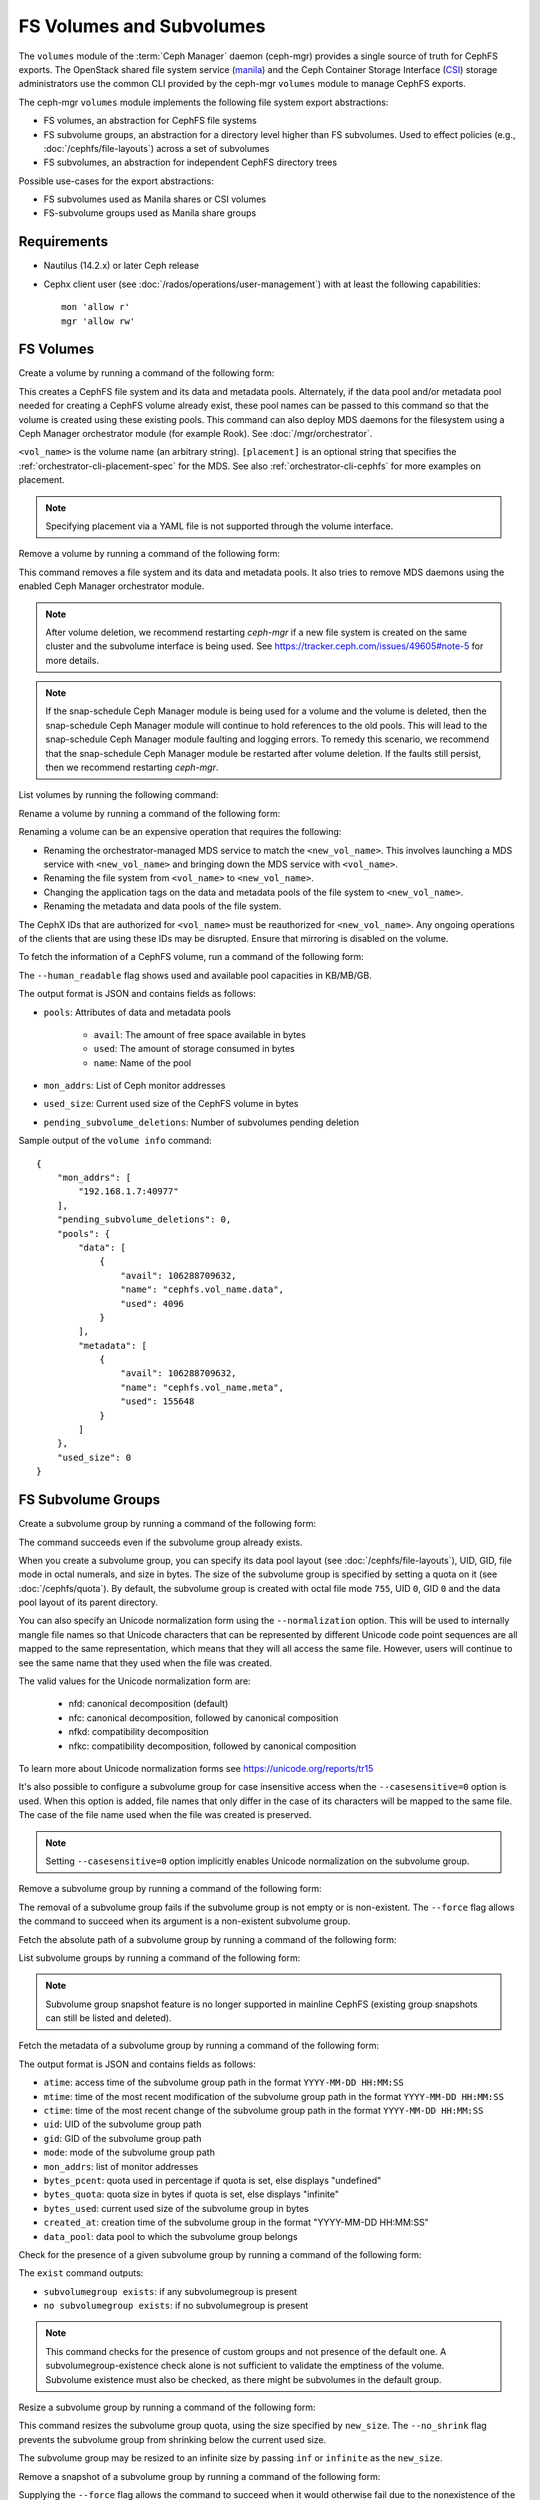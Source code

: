 .. _fs-volumes-and-subvolumes:

FS Volumes and Subvolumes
=========================

The ``volumes`` module of the :term:`Ceph Manager` daemon (ceph-mgr) provides a
single source of truth for CephFS exports. The OpenStack shared file system
service (manila_) and the Ceph Container Storage Interface (CSI_) storage
administrators use the common CLI provided by the ceph-mgr ``volumes`` module
to manage CephFS exports.

The ceph-mgr ``volumes`` module implements the following file system export
abstractions:

* FS volumes, an abstraction for CephFS file systems

* FS subvolume groups, an abstraction for a directory level higher than FS
  subvolumes. Used to effect policies (e.g., :doc:`/cephfs/file-layouts`)
  across a set of subvolumes

* FS subvolumes, an abstraction for independent CephFS directory trees

Possible use-cases for the export abstractions:

* FS subvolumes used as Manila shares or CSI volumes

* FS-subvolume groups used as Manila share groups

Requirements
------------

* Nautilus (14.2.x) or later Ceph release

* Cephx client user (see :doc:`/rados/operations/user-management`) with
  at least the following capabilities::

    mon 'allow r'
    mgr 'allow rw'

FS Volumes
----------

Create a volume by running a command of the following form:

.. prompt:: bash #

   ceph fs volume create <vol_name> [placement] [--data-pool <data-pool-name>] [--meta-pool <metadata-pool-name>]

This creates a CephFS file system and its data and metadata pools. Alternately,
if the data pool and/or metadata pool needed for creating a CephFS volume
already exist, these pool names can be passed to this command so that the
volume is created using these existing pools. This command can also deploy MDS
daemons for the filesystem using a Ceph Manager orchestrator module (for
example Rook). See :doc:`/mgr/orchestrator`.

``<vol_name>`` is the volume name (an arbitrary string). ``[placement]`` is an
optional string that specifies the :ref:`orchestrator-cli-placement-spec` for
the MDS. See also :ref:`orchestrator-cli-cephfs` for more examples on
placement.

.. note:: Specifying placement via a YAML file is not supported through the
          volume interface.

Remove a volume by running a command of the following form:

.. prompt:: bash #

   ceph fs volume rm <vol_name> [--yes-i-really-mean-it]

This command removes a file system and its data and metadata pools. It also
tries to remove MDS daemons using the enabled Ceph Manager orchestrator module.

.. note:: After volume deletion, we recommend restarting `ceph-mgr` if a new
   file system is created on the same cluster and the subvolume interface is
   being used. See https://tracker.ceph.com/issues/49605#note-5 for more
   details.

.. note:: If the snap-schedule Ceph Manager module is being used for a volume
   and the volume is deleted, then the snap-schedule Ceph Manager module will
   continue to hold references to the old pools. This will lead to the
   snap-schedule Ceph Manager module faulting and logging errors. To remedy
   this scenario, we recommend that the snap-schedule Ceph Manager module
   be restarted after volume deletion. If the faults still persist, then we
   recommend restarting `ceph-mgr`.

List volumes by running the following command:

.. prompt:: bash #

   ceph fs volume ls

Rename a volume by running a command of the following form:

.. prompt:: bash #

   ceph fs volume rename <vol_name> <new_vol_name> [--yes-i-really-mean-it]

Renaming a volume can be an expensive operation that requires the following:

- Renaming the orchestrator-managed MDS service to match the
  ``<new_vol_name>``.  This involves launching a MDS service with
  ``<new_vol_name>`` and bringing down the MDS service with ``<vol_name>``.
- Renaming the file system from ``<vol_name>`` to ``<new_vol_name>``.
- Changing the application tags on the data and metadata pools of the file
  system to ``<new_vol_name>``.
- Renaming the metadata and data pools of the file system.

The CephX IDs that are authorized for ``<vol_name>`` must be reauthorized for
``<new_vol_name>``. Any ongoing operations of the clients that are using these
IDs may be disrupted. Ensure that mirroring is disabled on the volume.

To fetch the information of a CephFS volume, run a command of the following form:

.. prompt:: bash #

   ceph fs volume info vol_name [--human_readable]

The ``--human_readable`` flag shows used and available pool capacities in
KB/MB/GB.

The output format is JSON and contains fields as follows:

* ``pools``: Attributes of data and metadata pools

        * ``avail``: The amount of free space available in bytes
        * ``used``: The amount of storage consumed in bytes
        * ``name``: Name of the pool

* ``mon_addrs``: List of Ceph monitor addresses
* ``used_size``: Current used size of the CephFS volume in bytes
* ``pending_subvolume_deletions``: Number of subvolumes pending deletion

Sample output of the ``volume info`` command:

.. prompt:: bash #

   ceph fs volume info vol_name

::

    {
        "mon_addrs": [
            "192.168.1.7:40977"
        ],
        "pending_subvolume_deletions": 0,
        "pools": {
            "data": [
                {
                    "avail": 106288709632,
                    "name": "cephfs.vol_name.data",
                    "used": 4096
                }
            ],
            "metadata": [
                {
                    "avail": 106288709632,
                    "name": "cephfs.vol_name.meta",
                    "used": 155648
                }
            ]
        },
        "used_size": 0
    }

FS Subvolume Groups
-------------------

Create a subvolume group by running a command of the following form:

.. prompt:: bash #

   ceph fs subvolumegroup create <vol_name> <group_name> [--size <size_in_bytes>] [--pool_layout <data_pool_name>] [--uid <uid>] [--gid <gid>] [--mode <octal_mode>] [--normalization <form>] [--casesensitive <bool>]

The command succeeds even if the subvolume group already exists.

When you create a subvolume group, you can specify its data pool layout (see
:doc:`/cephfs/file-layouts`), UID, GID, file mode in octal numerals, and
size in bytes. The size of the subvolume group is specified by setting
a quota on it (see :doc:`/cephfs/quota`). By default, the subvolume group
is created with octal file mode ``755``, UID ``0``, GID ``0`` and the data pool
layout of its parent directory.

You can also specify an Unicode normalization form using the ``--normalization``
option. This will be used to internally mangle file names so that Unicode
characters that can be represented by different Unicode code point sequences
are all mapped to the same representation, which means that they will all
access the same file. However, users will continue to see the same name that
they used when the file was created.

The valid values for the Unicode normalization form are:

    - nfd: canonical decomposition (default)
    - nfc: canonical decomposition, followed by canonical composition
    - nfkd: compatibility decomposition
    - nfkc: compatibility decomposition, followed by canonical composition

To learn more about Unicode normalization forms see https://unicode.org/reports/tr15

It's also possible to configure a subvolume group for case insensitive access
when the ``--casesensitive=0`` option is used. When this option is added, file
names that only differ in the case of its characters will be mapped to the same
file. The case of the file name used when the file was created is preserved.

.. note:: Setting ``--casesensitive=0`` option implicitly enables
   Unicode normalization on the subvolume group.

Remove a subvolume group by running a command of the following form:

.. prompt:: bash #

   ceph fs subvolumegroup rm <vol_name> <group_name> [--force]

The removal of a subvolume group fails if the subvolume group is not empty or
is non-existent. The ``--force`` flag allows the command to succeed when its
argument is a non-existent subvolume group.

Fetch the absolute path of a subvolume group by running a command of the
following form:

.. prompt:: bash #

   ceph fs subvolumegroup getpath <vol_name> <group_name>

List subvolume groups by running a command of the following form:

.. prompt:: bash #

   ceph fs subvolumegroup ls <vol_name>

.. note:: Subvolume group snapshot feature is no longer supported in mainline CephFS (existing group
          snapshots can still be listed and deleted).

Fetch the metadata of a subvolume group by running a command of the following
form:

.. prompt:: bash #

   ceph fs subvolumegroup info <vol_name> <group_name>

The output format is JSON and contains fields as follows:

* ``atime``: access time of the subvolume group path in the format ``YYYY-MM-DD
  HH:MM:SS``
* ``mtime``: time of the most recent modification of the subvolume group path
  in the format
  ``YYYY-MM-DD HH:MM:SS``
* ``ctime``: time of the most recent change of the subvolume group path in the
  format ``YYYY-MM-DD HH:MM:SS``
* ``uid``: UID of the subvolume group path
* ``gid``: GID of the subvolume group path
* ``mode``: mode of the subvolume group path
* ``mon_addrs``: list of monitor addresses
* ``bytes_pcent``: quota used in percentage if quota is set, else displays "undefined"
* ``bytes_quota``: quota size in bytes if quota is set, else displays "infinite"
* ``bytes_used``: current used size of the subvolume group in bytes
* ``created_at``: creation time of the subvolume group in the format "YYYY-MM-DD HH:MM:SS"
* ``data_pool``: data pool to which the subvolume group belongs

Check for the presence of a given subvolume group by running a command of the
following form:

.. prompt:: bash #

   ceph fs subvolumegroup exist <vol_name>

The ``exist`` command outputs:

* ``subvolumegroup exists``: if any subvolumegroup is present
* ``no subvolumegroup exists``: if no subvolumegroup is present

.. note:: This command checks for the presence of custom groups and not
   presence of the default one. A subvolumegroup-existence check alone is not
   sufficient to validate the emptiness of the volume. Subvolume existence must
   also be checked, as there might be subvolumes in the default group.

Resize a subvolume group by running a command of the following form:

.. prompt:: bash #

   ceph fs subvolumegroup resize <vol_name> <group_name> <new_size> [--no_shrink]

This command resizes the subvolume group quota, using the size specified by
``new_size``.  The ``--no_shrink`` flag prevents the subvolume group from
shrinking below the current used size.

The subvolume group may be resized to an infinite size by passing ``inf`` or
``infinite`` as the ``new_size``.

Remove a snapshot of a subvolume group by running a command of the following
form:

.. prompt:: bash #

   ceph fs subvolumegroup snapshot rm <vol_name> <group_name> <snap_name> [--force]

Supplying the ``--force`` flag allows the command to succeed when it would
otherwise fail due to the nonexistence of the snapshot.

List snapshots of a subvolume group by running a command of the following form:

.. prompt:: bash #

   ceph fs subvolumegroup snapshot ls <vol_name> <group_name>


FS Subvolumes
-------------

Creating a subvolume
~~~~~~~~~~~~~~~~~~~~

Use a command of the following form to create a subvolume:

.. prompt:: bash #

   ceph fs subvolume create <vol_name> <subvol_name> [--size <size_in_bytes>] [--group_name <subvol_group_name>] [--pool_layout <data_pool_name>] [--uid <uid>] [--gid <gid>] [--mode <octal_mode>] [--namespace-isolated] [--earmark <earmark>] [--normalization <form>] [--casesensitive <bool>]


The command succeeds even if the subvolume already exists.

When creating a subvolume, you can specify its subvolume group, data pool
layout, UID, GID, file mode in octal numerals, and size in bytes. The size of
the subvolume is specified by setting a quota on it (see :doc:`/cephfs/quota`).
The subvolume can be created in a separate RADOS namespace by specifying the
``--namespace-isolated`` option. By default, a subvolume is created within the
default subvolume group with an octal file mode of ``755``, a UID of its
subvolume group, a GID of its subvolume group, a data pool layout of its parent
directory, and no size limit.
You can also assign an earmark to a subvolume using the ``--earmark`` option.
The earmark is a unique identifier that tags the subvolume for specific purposes,
such as NFS or SMB services. By default, no earmark is set, allowing for flexible
assignment based on administrative needs. An empty string ("") can be used to remove
any existing earmark from a subvolume.

The earmarking mechanism ensures that subvolumes are correctly tagged and managed,
helping to avoid conflicts and ensuring that each subvolume is associated
with the intended service or use case.

Valid Earmarks
~~~~~~~~~~~~~~

- **For NFS:**

   - The valid earmark format is the top-level scope: ``'nfs'``.

- **For SMB:**

   - The valid earmark formats are:

      - The top-level scope: ``'smb'``.
      - The top-level scope with an intra-module level scope: ``'smb.cluster.{cluster_id}'``, where ``cluster_id`` is a short string uniquely identifying the cluster.
      - Example without intra-module scope: ``smb``
      - Example with intra-module scope: ``smb.cluster.cluster_1``

.. note:: If you are changing an earmark from one scope to another (e.g., from nfs to smb or vice versa),
   be aware that user permissions and ACLs associated with the previous scope might still apply. Ensure that
   any necessary permissions are updated as needed to maintain proper access control.

When creating a subvolume you can also specify an Unicode normalization form by
using the ``--normalization`` option. This will be used to internally mangle
file names so that Unicode characters that can be represented by different
Unicode code point sequences are all mapped to the representation, which means
that they will all access the same file. However, users will continue to see
the same name that they used when the file was created.

The valid values for the Unicode normalization form are:

    - nfd: canonical decomposition (default)
    - nfc: canonical decomposition, followed by canonical composition
    - nfkd: compatibility decomposition
    - nfkc: compatibility decomposition, followed by canonical composition

To learn more about Unicode normalization forms see https://unicode.org/reports/tr15

It's also possible to configure a subvolume for case insensitive access when
the ``--casesensitive=0`` option is used. When this option is added, file
names that only differ in the case of its characters will be mapped to the same
file. The case of the file name used when the file was created is preserved.

.. note:: Setting ``--casesensitive=0`` option implicitly enables
   Unicode normalization on the subvolume.

Removing a Subvolume
~~~~~~~~~~~~~~~~~~~~

Use a command of the following form to remove a subvolume:

.. prompt:: bash #

   ceph fs subvolume rm <vol_name> <subvol_name> [--group_name <subvol_group_name>] [--force] [--retain-snapshots]

This command removes the subvolume and its contents. This is done in two steps.
First, the subvolume is moved to a trash folder. Second, the contents of that
trash folder are purged asynchronously.

Subvolume removal fails if the subvolume has snapshots or is non-existent.  The
``--force`` flag allows the "non-existent subvolume remove" command to succeed.

To remove a subvolume while retaining snapshots of the subvolume, use the
``--retain-snapshots`` flag. If snapshots associated with a given subvolume are
retained, then the subvolume is considered empty for all operations that do not
involve the retained snapshots.

.. note:: Snapshot-retained subvolumes can be recreated using ``ceph fs
   subvolume create``.

.. note:: Retained snapshots can be used as clone sources for recreating the
   subvolume or for cloning to a newer subvolume.

Resizing a Subvolume
~~~~~~~~~~~~~~~~~~~~

Use a command of the following form to resize a subvolume:

.. prompt:: bash #

   ceph fs subvolume resize <vol_name> <subvol_name> <new_size> [--group_name <subvol_group_name>] [--no_shrink]

This command resizes the subvolume quota, using the size specified by
``new_size``.  The ``--no_shrink`` flag prevents the subvolume from shrinking
below the current "used size" of the subvolume.

Resizing can also be done using human-friendly units::

  ceph fs subvolume resize foo subvol1 100KiB
  ceph fs subvolume resize foo subvol1 200.45KiB
  ceph fs subvolume resize foo subvol1 300KB

.. note:: Values will be strictly cast to IEC units even when SI units
   are input, i.e. 1{K|KB|Ki|KiB} all translate to 1024 bytes.

The subvolume can be resized to an unlimited (but sparse) logical size by
passing ``inf`` or ``infinite`` as ``<new_size>``.

Authorizing CephX Auth IDs
~~~~~~~~~~~~~~~~~~~~~~~~~~

Use a command of the following form to authorize CephX auth IDs. This provides
the read/read-write access to file system subvolumes:

.. prompt:: bash #

   ceph fs subvolume authorize <vol_name> <sub_name> <auth_id> [--group_name=<group_name>] [--access_level=<access_level>]

The ``<access_level>`` option takes either ``r`` or ``rw`` as a value.

De-authorizing CephX Auth IDs
~~~~~~~~~~~~~~~~~~~~~~~~~~~~~

Use a command of the following form to deauthorize CephX auth IDs. This removes
the read/read-write access to file system subvolumes:

.. prompt:: bash #

   ceph fs subvolume deauthorize <vol_name> <sub_name> <auth_id> [--group_name=<group_name>]

Listing CephX Auth IDs
~~~~~~~~~~~~~~~~~~~~~~

Use a command of the following form to list CephX auth IDs authorized to access
the file system subvolume:

.. prompt:: bash #

   ceph fs subvolume authorized_list <vol_name> <sub_name> [--group_name=<group_name>]

Evicting File System Clients (Auth ID)
~~~~~~~~~~~~~~~~~~~~~~~~~~~~~~~~~~~~~~

Use a command of the following form to evict file system clients based on the
auth ID and the subvolume mounted:

.. prompt:: bash #

   ceph fs subvolume evict <vol_name> <sub_name> <auth_id> [--group_name=<group_name>]

Fetching the Absolute Path of a Subvolume
~~~~~~~~~~~~~~~~~~~~~~~~~~~~~~~~~~~~~~~~~

Use a command of the following form to fetch the absolute path of a subvolume:

.. prompt:: bash #

   ceph fs subvolume getpath <vol_name> <subvol_name> [--group_name <subvol_group_name>]

Fetching a Subvolume's Information
~~~~~~~~~~~~~~~~~~~~~~~~~~~~~~~~~~

Use a command of the following form to fetch a subvolume's information:

.. prompt:: bash #

   ceph fs subvolume info <vol_name> <subvol_name> [--group_name <subvol_group_name>]

The output format is JSON and contains the following fields.

* ``atime``: access time of the subvolume path in the format ``YYYY-MM-DD
  HH:MM:SS``
* ``mtime``: modification time of the subvolume path in the format ``YYYY-MM-DD
  HH:MM:SS``
* ``ctime``: change time of the subvolume path in the format ``YYYY-MM-DD
  HH:MM:SS``
* ``uid``: UID of the subvolume path
* ``gid``: GID of the subvolume path
* ``mode``: mode of the subvolume path
* ``mon_addrs``: list of monitor addresses
* ``bytes_pcent``: quota used in percentage if quota is set; else displays
  ``undefined``
* ``bytes_quota``: quota size in bytes if quota is set; else displays
  ``infinite``
* ``bytes_used``: current used size of the subvolume in bytes
* ``created_at``: creation time of the subvolume in the format ``YYYY-MM-DD
  HH:MM:SS``
* ``data_pool``: data pool to which the subvolume belongs
* ``path``: absolute path of a subvolume
* ``type``: subvolume type, indicating whether it is ``clone`` or ``subvolume``
* ``pool_namespace``: RADOS namespace of the subvolume
* ``features``: features supported by the subvolume
* ``state``: current state of the subvolume
* ``earmark``: earmark of the subvolume
* ``source``: exists only if subvolume is a clone. It contains name of the
  source snapshot and names of the volume, subvolume group and subvolume in
  which the source snapshot is located. If the clone was created with Tentacle
  or earlier release, value of this field is 'N/A'.

If a subvolume has been removed but its snapshots have been retained, the
output contains only the following fields.

* ``type``: subvolume type indicating whether it is ``clone`` or ``subvolume``
* ``features``: features supported by the subvolume
* ``state``: current state of the subvolume

A subvolume's ``features`` are based on the internal version of the subvolume
and are a subset of the following:

* ``snapshot-clone``: supports cloning using a subvolume's snapshot as the
  source
* ``snapshot-autoprotect``: supports automatically protecting snapshots from
  deletion if they are active clone sources
* ``snapshot-retention``: supports removing subvolume contents, retaining any
  existing snapshots

A subvolume's ``state`` is based on the current state of the subvolume and
contains one of the following values.

* ``complete``: subvolume is ready for all operations
* ``snapshot-retained``: subvolume is removed but its snapshots are retained

Listing Subvolumes
~~~~~~~~~~~~~~~~~~

Use a command of the following form to list subvolumes:

.. prompt:: bash #

   ceph fs subvolume ls <vol_name> [--group_name <subvol_group_name>]

.. note:: Subvolumes that have been removed but have snapshots retained, are
   also listed.

Checking for the Presence of a Subvolume
~~~~~~~~~~~~~~~~~~~~~~~~~~~~~~~~~~~~~~~~

Use a command of the following form to check for the presence of a given
subvolume:

.. prompt:: bash #

   ceph fs subvolume exist <vol_name> [--group_name <subvol_group_name>]

These are the possible results of the ``exist`` command:

* ``subvolume exists``: if any subvolume of given ``group_name`` is present
* ``no subvolume exists``: if no subvolume of given ``group_name`` is present

Setting Custom Metadata on a Subvolume
~~~~~~~~~~~~~~~~~~~~~~~~~~~~~~~~~~~~~~

Use a command of the following form to set custom metadata on the subvolume as
a key-value pair:

.. prompt:: bash #

   ceph fs subvolume metadata set <vol_name> <subvol_name> <key_name> <value> [--group_name <subvol_group_name>]

.. note:: If the ``key_name`` already exists then the old value will get replaced by the new value.

.. note:: ``key_name`` and ``value`` should be a string of ASCII characters (as
   specified in Python's ``string.printable``). ``key_name`` is
   case-insensitive and always stored in lower case.

.. note:: Custom metadata on a subvolume is not preserved when snapshotting the
   subvolume, and is therefore also not preserved when cloning the subvolume
   snapshot.

Getting the Custom Metadata Set of a Subvolume
~~~~~~~~~~~~~~~~~~~~~~~~~~~~~~~~~~~~~~~~~~~~~~

Use a command of the following form to get the custom metadata set on the
subvolume using the metadata key:

.. prompt:: bash #

   ceph fs subvolume metadata get <vol_name> <subvol_name> <key_name> [--group_name <subvol_group_name>]

Listing the Custom Metadata Set of a Subvolume
~~~~~~~~~~~~~~~~~~~~~~~~~~~~~~~~~~~~~~~~~~~~~~

Use a command of the following form to list custom metadata (key-value pairs)
set on the subvolume:

.. prompt:: bash #

   ceph fs subvolume metadata ls <vol_name> <subvol_name> [--group_name <subvol_group_name>]

Removing a Custom Metadata Set from a Subvolume
~~~~~~~~~~~~~~~~~~~~~~~~~~~~~~~~~~~~~~~~~~~~~~~

Use a command of the following form to remove custom metadata set on the
subvolume using the metadata key:

.. prompt:: bash #

   ceph fs subvolume metadata rm <vol_name> <subvol_name> <key_name> [--group_name <subvol_group_name>] [--force]

Using the ``--force`` flag allows the command to succeed when it would
otherwise fail (if the metadata key did not exist).

Getting Earmark of a Subvolume
~~~~~~~~~~~~~~~~~~~~~~~~~~~~~~

Use a command of the following form to get the earmark of a subvolume:

.. prompt:: bash #

   ceph fs subvolume earmark get <vol_name> <subvol_name> [--group_name <subvol_group_name>]

Setting Earmark of a Subvolume
~~~~~~~~~~~~~~~~~~~~~~~~~~~~~~

Use a command of the following form to set the earmark of a subvolume:

.. prompt:: bash #

   ceph fs subvolume earmark set <vol_name> <subvol_name> [--group_name <subvol_group_name>] <earmark>

Removing Earmark of a Subvolume
~~~~~~~~~~~~~~~~~~~~~~~~~~~~~~~

Use a command of the following form to remove the earmark of a subvolume:

.. prompt:: bash #

   ceph fs subvolume earmark rm <vol_name> <subvol_name> [--group_name <subvol_group_name>]

Creating a Snapshot of a Subvolume
~~~~~~~~~~~~~~~~~~~~~~~~~~~~~~~~~~

Use a command of the following form to create a snapshot of a subvolume:

.. prompt:: bash #

   ceph fs subvolume snapshot create <vol_name> <subvol_name> <snap_name> [--group_name <subvol_group_name>]


Removing a Snapshot of a Subvolume
~~~~~~~~~~~~~~~~~~~~~~~~~~~~~~~~~~

Use a command of the following form to remove a snapshot of a subvolume:

.. prompt:: bash #

   ceph fs subvolume snapshot rm <vol_name> <subvol_name> <snap_name> [--group_name <subvol_group_name>] [--force]

Using the ``--force`` flag allows the command to succeed when it would
otherwise fail (if the snapshot did not exist).

.. note:: If the last snapshot within a snapshot retained subvolume is removed, the subvolume is also removed.

Fetching Path of a Snapshot of a Subvolume
------------------------------------------

Use a command of the following form to fetch the absolute path of a snapshot of
a subvolume:

.. prompt:: base #

    ceph fs subvolume snapshot getpath <volname> <subvol_name> <snap_name> [<group_name>]

Listing the Snapshots of a Subvolume
~~~~~~~~~~~~~~~~~~~~~~~~~~~~~~~~~~~~

Use a command of the following from to list the snapshots of a subvolume:

.. prompt:: bash #

   ceph fs subvolume snapshot ls <vol_name> <subvol_name> [--group_name <subvol_group_name>]

Fetching a Snapshot's Information
~~~~~~~~~~~~~~~~~~~~~~~~~~~~~~~~~

Use a command of the following form to fetch a snapshot's information:

.. prompt:: bash #

   ceph fs subvolume snapshot info <vol_name> <subvol_name> <snap_name> [--group_name <subvol_group_name>]

The output format is JSON and contains the following fields.

* ``created_at``: creation time of the snapshot in the format ``YYYY-MM-DD
  HH:MM:SS:ffffff``
* ``data_pool``: data pool to which the snapshot belongs
* ``has_pending_clones``: ``yes`` if snapshot clone is in progress, otherwise
  ``no``
* ``pending_clones``: list of in-progress or pending clones and their target
  groups if any exist; otherwise this field is not shown
* ``orphan_clones_count``: count of orphan clones if the snapshot has orphan
  clones, otherwise this field is not shown

Sample output when snapshot clones are in progress or pending:

.. prompt:: bash #

   ceph fs subvolume snapshot info cephfs subvol snap

::

    {
        "created_at": "2022-06-14 13:54:58.618769",
        "data_pool": "cephfs.cephfs.data",
        "has_pending_clones": "yes",
        "pending_clones": [
            {
                "name": "clone_1",
                "target_group": "target_subvol_group"
            },
            {
                "name": "clone_2"
            },
            {
                "name": "clone_3",
                "target_group": "target_subvol_group"
            }
        ]
    }

Sample output when no snapshot clone is in progress or pending:

.. prompt:: bash #

   ceph fs subvolume snapshot info cephfs subvol snap

::

    {
        "created_at": "2022-06-14 13:54:58.618769",
        "data_pool": "cephfs.cephfs.data",
        "has_pending_clones": "no"
    }

Setting Custom Key-Value Pair Metadata on a Snapshot
~~~~~~~~~~~~~~~~~~~~~~~~~~~~~~~~~~~~~~~~~~~~~~~~~~~~

Use a command of the following form to set custom key-value metadata on the
snapshot:

.. prompt:: bash #

   ceph fs subvolume snapshot metadata set <vol_name> <subvol_name> <snap_name> <key_name> <value> [--group_name <subvol_group_name>]

.. note:: If the ``key_name`` already exists then the old value will get replaced
   by the new value.

.. note:: The ``key_name`` and value should be a strings of ASCII characters
   (as specified in Python's ``string.printable``). The ``key_name`` is
   case-insensitive and always stored in lowercase.

.. note:: Custom metadata on a snapshot is not preserved when snapshotting the
   subvolume, and is therefore not preserved when cloning the subvolume
   snapshot.

Getting Custom Metadata That Has Been Set on a Snapshot
~~~~~~~~~~~~~~~~~~~~~~~~~~~~~~~~~~~~~~~~~~~~~~~~~~~~~~~

Use a command of the following form to get custom metadata that has been set on
the snapshot using the metadata key:

.. prompt:: bash #

   ceph fs subvolume snapshot metadata get <vol_name> <subvol_name> <snap_name> <key_name> [--group_name <subvol_group_name>]

Listing Custom Metadata That Has Been Set on a Snapshot
~~~~~~~~~~~~~~~~~~~~~~~~~~~~~~~~~~~~~~~~~~~~~~~~~~~~~~~

Use a command of the following from to list custom metadata (key-value pairs)
set on the snapshot:

.. prompt:: bash #

   ceph fs subvolume snapshot metadata ls <vol_name> <subvol_name> <snap_name> [--group_name <subvol_group_name>]

Removing Custom Metadata from a Snapshot
~~~~~~~~~~~~~~~~~~~~~~~~~~~~~~~~~~~~~~~~

Use a command of the following form to remove custom metadata set on the
snapshot using the metadata key:

.. prompt:: bash #

   ceph fs subvolume snapshot metadata rm <vol_name> <subvol_name> <snap_name> <key_name> [--group_name <subvol_group_name>] [--force]

Using the ``--force`` flag allows the command to succeed when it would otherwise
fail (if the metadata key did not exist).

Cloning Snapshots
-----------------

Subvolumes can be created by cloning subvolume snapshots. Cloning is an
asynchronous operation that copies data from a snapshot to a subvolume. Because
cloning is an operation that involves bulk copying, it is slow for
very large data sets.

.. note:: Removing a snapshot (source subvolume) fails when there are
   pending or in-progress clone operations.

Protecting snapshots prior to cloning was a prerequisite in the Nautilus
release. Commands that made possible the protection and unprotection of
snapshots were introduced for this purpose. This prerequisite is being
deprecated and may be removed from a future release.

The commands being deprecated are:

.. prompt:: bash #

   ceph fs subvolume snapshot protect <vol_name> <subvol_name> <snap_name> [--group_name <subvol_group_name>]
   ceph fs subvolume snapshot unprotect <vol_name> <subvol_name> <snap_name> [--group_name <subvol_group_name>]

.. note:: Using the above commands will not result in an error, but they have no useful purpose.

.. note:: Use the ``subvolume info`` command to fetch subvolume metadata regarding supported ``features`` to help decide if protect/unprotect of snapshots is required, based on the availability of the ``snapshot-autoprotect`` feature.

Run a command of the following form to initiate a clone operation:

.. prompt:: bash #

   ceph fs subvolume snapshot clone <vol_name> <subvol_name> <snap_name> <target_subvol_name>

.. note:: ``subvolume snapshot clone`` command depends upon the above mentioned config option ``snapshot_clone_no_wait``.

Run a command of the following form when a snapshot (source subvolume) is a
part of non-default group. Note that the group name needs to be specified:

.. prompt:: bash #

   ceph fs subvolume snapshot clone <vol_name> <subvol_name> <snap_name> <target_subvol_name> --group_name <subvol_group_name>

Cloned subvolumes can be a part of a different group than the source snapshot
(by default, cloned subvolumes are created in default group). Run a command of
the following form to clone to a particular group use:

.. prompt:: bash #

   ceph fs subvolume snapshot clone <vol_name> <subvol_name> <snap_name> <target_subvol_name> --target_group_name <subvol_group_name>

Pool layout can be specified when creating a cloned subvolume in a way that is
similar to specifying a pool layout when creating a subvolume. Run a command of
the following form to create a cloned subvolume with a specific pool layout:

.. prompt:: bash #

   ceph fs subvolume snapshot clone <vol_name> <subvol_name> <snap_name> <target_subvol_name> --pool_layout <pool_layout>

Run a command of the following form to check the status of a clone operation:

.. prompt:: bash #

   ceph fs clone status <vol_name> <clone_name> [--group_name <group_name>]

A clone can be in one of the following states:

#. ``pending``     : Clone operation has not started
#. ``in-progress`` : Clone operation is in progress
#. ``complete``    : Clone operation has successfully finished
#. ``failed``      : Clone operation has failed
#. ``canceled``    : Clone operation is cancelled by user

The reason for a clone failure is shown as below:

#. ``errno``     : error number
#. ``error_msg`` : failure error string

Here is an example of an ``in-progress`` clone:

.. prompt:: bash #

   ceph fs subvolume snapshot clone cephfs subvol1 snap1 clone1
   ceph fs clone status cephfs clone1

::

    {
      "status": {
        "state": "in-progress",
        "source": {
          "volume": "cephfs",
          "subvolume": "subvol1",
          "snapshot": "snap1"
        },
        "progress_report": {
          "percentage cloned": "12.24%",
          "amount cloned": "376M/3.0G",
          "files cloned": "4/6"
        }
      }
    }

A progress report is also printed in the output when clone is ``in-progress``.
Here the progress is reported only for the specific clone. For collective
progress made by all ongoing clones, a progress bar is printed at the bottom
in ouput of ``ceph status`` command::

  progress:
    3 ongoing clones - average progress is 47.569% (10s)
      [=============...............] (remaining: 11s)

If the number of clone jobs are more than cloner threads, two progress bars
are printed, one for ongoing clones (same as above) and other for all
(ongoing+pending) clones::

  progress:
    4 ongoing clones - average progress is 27.669% (15s)
      [=======.....................] (remaining: 41s)
    Total 5 clones - average progress is 41.667% (3s)
      [===========.................] (remaining: 4s)

.. note:: The ``failure`` section will be shown only if the clone's state is ``failed`` or ``cancelled``.

Here is an example of a ``failed`` clone:

.. prompt:: bash #

   ceph fs subvolume snapshot clone cephfs subvol1 snap1 clone1
   ceph fs clone status cephfs clone1

::

    {
        "status": {
            "state": "failed",
            "source": {
                "volume": "cephfs",
                "subvolume": "subvol1",
                "snapshot": "snap1"
                "size": "104857600"
            },
            "failure": {
                "errno": "122",
                "errstr": "Disk quota exceeded"
            }
        }
    }

.. note:: Because ``subvol1`` is in the default group, the ``source`` object's
   ``clone status`` does not include the group name).

.. note:: Cloned subvolumes are accessible only after the clone operation has
   successfully completed.

After a successful clone operation, ``clone status`` will look like the
following:

.. prompt:: bash #

   ceph fs clone status cephfs clone1

::

    {
        "status": {
            "state": "complete"
        }
    }

If a clone operation is unsuccessful, the ``state`` value will be  ``failed``.

To retry a failed clone operation, the incomplete clone must be deleted and the
clone operation must be issued again.

Run a command of the following form to delete a partial clone:

.. prompt:: bash #

   ceph fs subvolume rm <vol_name> <clone_name> [--group_name <group_name>] --force

.. note:: Cloning synchronizes only directories, regular files and symbolic
   links. inode timestamps (access and modification times) are synchronized up
   to a second's granularity.

An ``in-progress`` or a ``pending`` clone operation may be canceled. To cancel
a clone operation use the ``clone cancel`` command:

.. prompt:: bash #

   ceph fs clone cancel <vol_name> <clone_name> [--group_name <group_name>]

On successful cancellation, the cloned subvolume is moved to the ``canceled``
state:

.. prompt:: bash #

   ceph fs subvolume snapshot clone cephfs subvol1 snap1 clone1
   ceph fs clone cancel cephfs clone1
   ceph fs clone status cephfs clone1

::

    {
        "status": {
            "state": "canceled",
            "source": {
                "volume": "cephfs",
                "subvolume": "subvol1",
                "snapshot": "snap1"
            }
        }
    }

.. note:: Delete the canceled cloned by supplying the ``--force`` option to the
   ``fs subvolume rm`` command.

Configurables
~~~~~~~~~~~~~

Configure the maximum number of concurrent clone operations. The default is ``4``:

.. prompt:: bash #

   ceph config set mgr mgr/volumes/max_concurrent_clones <value>

Pause the threads that asynchronously purge trashed subvolumes. This option is
useful during cluster recovery scenarios:

.. prompt:: bash #

    ceph config set mgr/volumes/pause_purging true

To resume purging threads:

.. prompt:: bash #

    ceph config set mgr/volumes/pause_purging false

Pause the threads that asynchronously clone subvolume snapshots. This option is
useful during cluster recovery scenarios:

.. prompt:: bash #

    ceph config set mgr/volumes/pause_cloning true

To resume cloning threads:

.. prompt:: bash #

    ceph config set mgr/volumes/pause_cloning false

Configure the ``snapshot_clone_no_wait`` option:

The ``snapshot_clone_no_wait`` config option is used to reject clone-creation
requests when cloner threads (which can be configured using the above options,
for example, ``max_concurrent_clones``) are not available. It is enabled by
default. This means that the value is set to ``true``, but it can be configured
by using the following command:

.. prompt:: bash #

   ceph config set mgr mgr/volumes/snapshot_clone_no_wait <bool>

The current value of ``snapshot_clone_no_wait`` can be fetched by running the
following command.

.. prompt:: bash #

   ceph config get mgr mgr/volumes/snapshot_clone_no_wait


.. _subvol-pinning:

Controlling Subvolume Snapshot Visibility
-----------------------------------------

.. note:: This functionality is currently supported only for FUSE/libcephfs clients.
          Kernel client support is planned: progress can be tracked at
          https://tracker.ceph.com/issues/72589.

Snapshots of a subvolume can be hidden from compatible clients by
performing two actions:

#. Set the subvolume's ``snapshot_visibility`` flag to ``false`` (default is ``true``).
#. Set the client-side configuration option ``client_respect_subvolume_snapshot_visibility``
   to ``true`` for the intended client(s) (default is ``false``).

The CLI command for toggling ``snapshot_visibility`` is as follows:

.. prompt:: bash #

   ceph fs subvolume snapshot_visibility set <vol_name> <sub_volname> [--group-name <subvol_group_name>] <true|false>

This command updates the internal vxattr ``ceph.dir.subvolume.snaps.visible``
and sets the ``is_snapdir_visible`` flag within the dirinode (i.e. subvolume's)
SnapRealm.

.. note:: Although direct modification is possible, using the subvolume API is
          recommended. It is more convenient and avoids potential ``EPERM``
          (Permission Denied) errors when setting vxattrs, especially if the
          client lacks the required capabilities. The way to set this vxattr
          is:

          .. prompt:: bash #

             setfattr -n ceph.dir.subvolume.snaps.visible -v 0|1 <subvolume_path>

The ``client_respect_subvolume_snapshot_visibility`` setting determines whether
a client honors the subvolume's visibility flag. This can be set per-client
using:

.. prompt:: bash #

   ceph config set client.<id> client_respect_subvolume_snapshot_visibility <true|false>

.. note:: The ``<id>`` parameter is a CephX user.

To set the ``client_respect_subvolume_snapshot_visibility`` config globally
across all the clients, issue the command without specifying an ``id``:

.. prompt:: bash #

   ceph config set client client_respect_subvolume_snapshot_visibility <true|false>

.. note:: The MGR daemon operates as a privileged CephFS client and therefore
          bypasses snapshot visibility restrictions. This behavior is required
          to ensure the reliable execution of operations such as snap-schedule
          and snapshot cloning. As a result, modifying the
          ``client_respect_subvolume_snapshot_visibility`` configuration option
          has no effect on the CephFS instance running within the MGR daemon.

How to Disable Snapshot Visibility on a Subvolume?
~~~~~~~~~~~~~~~~~~~~~~~~~~~~~~~~~~~~~~~~~~~~~~~~~~

Say, for instance, to prevent snapshots of subvolume ``sv1`` under a volume
``vol1`` from being visible to a client authenticated with the CephX user
``client.user1``, first disable the ``snapshot_visibility`` flag on ``sv1``
using:

.. prompt:: bash #

   ceph fs subvolume snapshot_visibility set vol1 sv1 false

Then toggle the client config using:

.. prompt:: bash #

   ceph config set client.user1 client_respect_subvolume_snapshot_visibility true

This effectively prevents the client mounted using ``client.user1`` from
performing a ``lookup()`` call on the ``.snap`` directory of the ``sv1``
subvolume, thereby hiding its snapshots.

.. note:: When a subvolume's snapshot visibility is disabled, any snapshot
          operations including snapshot creation, deletion, or renaming are
          prevented, since they rely on a successful ``.snap`` directory
          lookup.

.. note:: A subvolume's snapshot visibility is determined entirely by whether
          the client is configured to respect the subvolume's ``snapshot_visibility``
          flag. That is, regardless of whether the flag is set to ``true`` or
          ``false`` on the subvolume, it will be ignored unless the client's
          ``client_respect_subvolume_snapshot_visibility`` setting is
          explicitly set to ``true``.

Pinning Subvolumes and Subvolume Groups
---------------------------------------

Subvolumes and subvolume groups may be automatically pinned to ranks according
to policies. This can distribute load across MDS ranks in predictable and
stable ways.  Review :ref:`cephfs-pinning` and :ref:`cephfs-ephemeral-pinning`
for details on how pinning works.

Run a command of the following form to configure pinning for subvolume groups:

.. prompt:: bash #

   ceph fs subvolumegroup pin <vol_name> <group_name> <pin_type> <pin_setting>

Run a command of the following form to configure pinning for subvolumes:

.. prompt:: bash #

   ceph fs subvolume pin <vol_name> <group_name> <pin_type> <pin_setting>

Under most circumstances, you will want to set subvolume group pins. The
``pin_type`` may be ``export``, ``distributed``, or ``random``. The
``pin_setting`` corresponds to the extended attributed "value" as in the
pinning documentation referenced above.

Here is an example of setting a distributed pinning strategy on a subvolume
group:

.. prompt:: bash #

   ceph fs subvolumegroup pin cephfilesystem-a csi distributed 1

This enables distributed subtree partitioning policy for the "csi" subvolume
group. This will cause every subvolume within the group to be automatically
pinned to one of the available ranks on the file system.

Normalization and Case Sensitivity
----------------------------------

The subvolumegroup and subvolume interefaces have a porcelain layer API to
manipulate the ``ceph.dir.charmap`` configurations (see also :ref:`charmap`).


Configuring the ``charmap``
~~~~~~~~~~~~~~~~~~~~~~~~~~~

To configure the ``charmap``, for a subvolumegroup:

.. prompt:: bash #

    ceph fs subvolumegroup charmap set <vol_name> <group_name> <setting> <value>

Or for a subvolume:

.. prompt:: bash #

    ceph fs subvolume charmap set <vol_name> <subvol> <--group_name=name> <setting> <value>

For example:

.. prompt:: bash #

    ceph fs subvolumegroup charmap set vol csi normalization nfd

outputs:

::

    {"casesensitive":true,"normalization":"nfd","encoding":"utf8"}


Reading the ``charmap``
~~~~~~~~~~~~~~~~~~~~~~~

To read the ``charmap`` configuration, for a subvolumegroup:

.. prompt:: bash #

    ceph fs subvolumegroup charmap get <vol_name> <group_name> <setting>

Or for a subvolume:

.. prompt:: bash #

    ceph fs subvolume charmap get <vol_name> <subvol> <--group_name=name> <setting>

For example:

.. prompt:: bash #

    ceph fs subvolume charmap get vol subvol --group_name=csi casesensitive

::

    0

To read the full ``charmap``, for a subvolumegroup:

.. prompt:: bash #

    ceph fs subvolumegroup charmap get <vol_name> <group_name>

Or for a subvolume:

.. prompt:: bash #

    ceph fs subvolume charmap get <vol_name> <subvol> <--group_name=name>

For example:

.. prompt:: bash #

    ceph fs subvolumegroup charmap get vol csi

outputs:

::

    {"casesensitive":false,"normalization":"nfd","encoding":"utf8"}


Removing the ``charmap``
~~~~~~~~~~~~~~~~~~~~~~~~

To remove the ``charmap`` configuration, for a subvolumegroup:

.. prompt:: bash #

    ceph fs subvolumegroup charmap rm <vol_name> <group_name

Or for a subvolume:

.. prompt:: bash #

    ceph fs subvolume charmap rm <vol_name> <subvol> <--group_name=name>

For example:

.. prompt:: bash #

    ceph fs subvolumegroup charmap rm vol csi

outputs:

::

    {}

.. note:: A ``charmap`` can only be removed when a subvolumegroup or subvolume is empty.


Subvolume Quiesce
-----------------

.. note:: The information in this section applies only to Squid and later
   releases of Ceph.

CephFS snapshots do not provide strong-consistency guarantees in cases involving writes
performed by multiple clients, which makes consistent backups and disaster recovery a serious
challenge for distributed applications. Even in a case where an application uses
file system flushes to synchronize checkpoints across its distributed components, there is
no guarantee that all acknowledged writes will be part of a given snapshot.

The subvolume quiesce feature has been developed to provide enterprise-level consistency guarantees
for multi-client applications that work with one or more subvolumes. The feature makes it possible to pause IO
to a set of subvolumes of a given volume (file system). Enforcing such a pause across all clients makes
it possible to guarantee that any persistent checkpoints reached by the application before the pause
will be recoverable from the snapshots made during the pause.

The ``volumes`` Manager plugin provides a CLI to initiate and await the pause for a set of subvolumes.
This pause is called a `quiesce`, which is also used as the command name:

.. prompt:: bash $ auto

  $ ceph fs quiesce <vol_name> --set-id myset1 <[group_name/]sub_name...> --await
  # perform actions while the IO pause is active, like taking snapshots
  $ ceph fs quiesce <vol_name> --set-id myset1 --release --await
  # if successful, all members of the set were confirmed as still paused and released

The ``fs quiesce`` functionality is based on a lower level ``quiesce db`` service provided by the MDS
daemons, which operates at a file system path granularity.
The ``volumes`` plugin merely maps the subvolume names to their corresponding paths on the given file system
and then issues the corresponding ``quiesce db`` command to the MDS. You can learn more about the low-level service
in the :ref:`developer guides <dev_mds_internals_quiesce>`.

Operations
~~~~~~~~~~

The quiesce can be requested for a set of one or more subvolumes (i.e. paths in a filesystem).
This set is referred to as `quiesce set`. Every quiesce set is identified by a unique `set id`.
A quiesce set can be manipulated in the following ways:

* **include** one or more subvolumes - quiesce set members
* **exclude** one or more members
* **cancel** the set, asynchronously aborting the pause on all its current members
* **release** the set, requesting the end of the pause from all members and expecting an ack from all clients
* **query** the current state of a set by id or all active sets or all known sets
* **cancel all** active sets in case an immediate resume of IO is required.

The operations listed above are non-blocking: they attempt the intended modification
and return with an up to date version of the target set, whether the operation was successful or not.
The set may change states as a result of the modification, and the version that's returned in the response
is guaranteed to be in a state consistent with this and potentialy other successful operations from
the same control loop batch.

Some set states are `awaitable`. We will discuss those below, but for now it's important to mention that
any of the commands above can be amended with an **await** modifier, which will cause them to block
on the set after applying their intended modification, as long as the resulting set state is `awaitable`.
Such a command will block until the set reaches the awaited state, gets modified by another command,
or transitions into another state. The return code will unambiguously identify the exit condition, and
the contents of the response will always carry the latest known set state.

.. image:: quiesce-set-states.svg

`Awaitable` states on the diagram are marked with ``(a)`` or ``(A)``. Blocking versions of the operations
will pend while the set is in an ``(a)`` state and will complete with success if it reaches an ``(A)`` state.
If the set is already at an ``(A)`` state, the operation completes immediately with a success.

Most of the operations require a set-id. The exceptions are:

* creation of a new set without specifying a set id,
* query of active or all known sets, and
* the cancel all

Creating a new set is achieved by including member(s) via the `include` or `reset` commands.
It's possible to specify a set id, and if it's a new id then the set will be created
with the specified member(s) in the `QUIESCING` state. When no set id is specified while including
or resetting members, then a new set with a unique set id is created. The set id will be known
to the caller by inspecting the output

.. prompt:: bash # auto

  # ceph fs quiesce fs1 sub1 --set-id=unique-id
  {
      "epoch": 3,
      "set_version": 1,
      "sets": {
          "unique-id": {
              "version": 1,
              "age_ref": 0.0,
              "state": {
                  "name": "TIMEDOUT",
                  "age": 0.0
              },
              "timeout": 0.0,
              "expiration": 0.0,
              "members": {
                  "file:/volumes/_nogroup/sub1/b1fcce76-3418-42dd-aa76-f9076d047dd3": {
                      "excluded": false,
                      "state": {
                          "name": "QUIESCING",
                          "age": 0.0
                      }
                  }
              }
          }
      }
  }

The output contains the set we just created successfully, however it's already `TIMEDOUT`.
This is expected, since we have not specified the timeout for this quiesce,
and we can see in the output that it was initialized to 0 by default, along with the expiration.

Timeouts
~~~~~~~~

The two timeout parameters, `timeout` and `expiration`, are the main guards against
accidentally causing a DOS condition for our application. Any command to an active set
may carry the ``--timeout`` or ``--expiration`` arguments to update these values for the set.
If present, the values will be applied before the action this command requests.

.. prompt:: bash # auto

  # ceph fs quiesce fs1 --set-id=unique-id --timeout=10 > /dev/null
  Error EPERM: 

It's too late for our ``unique-id`` set, as it's in a terminal state. No changes are allowed
to sets that are in their terminal states, i.e. inactive. Let's create a new set:

.. prompt:: bash # auto

  # ceph fs quiesce fs1 sub1 --timeout 60
  {
      "epoch": 3,
      "set_version": 2,
      "sets": {
          "8988b419": {
              "version": 2,
              "age_ref": 0.0,
              "state": {
                  "name": "QUIESCING",
                  "age": 0.0
              },
              "timeout": 60.0,
              "expiration": 0.0,
              "members": {
                  "file:/volumes/_nogroup/sub1/b1fcce76-3418-42dd-aa76-f9076d047dd3": {
                      "excluded": false,
                      "state": {
                          "name": "QUIESCING",
                          "age": 0.0
                      }
                  }
              }
          }
      }
  }

This time, we haven't specified a set id, so the system created a new one. We see its id
in the output, it's ``8988b419``. The command was a success and we see that
this time the set is `QUIESCING`. At this point, we can add more members to the set

.. prompt:: bash # auto

  # ceph fs quiesce fs1 --set-id 8988b419 --include sub2 sub3
  {
      "epoch": 3,
      "set_version": 3,
      "sets": {
          "8988b419": {
              "version": 3,
              "age_ref": 0.0,
              "state": {
                  "name": "QUIESCING",
                  "age": 30.7
              },
              "timeout": 60.0,
              "expiration": 0.0,
              "members": {
                  "file:/volumes/_nogroup/sub1/b1fcce76-3418-42dd-aa76-f9076d047dd3": {
                      "excluded": false,
                      "state": {
                          "name": "QUIESCING",
                          "age": 30.7
                      }
                  },
                  "file:/volumes/_nogroup/sub2/bc8f770e-7a43-48f3-aa26-d6d76ef98d3e": {
                      "excluded": false,
                      "state": {
                          "name": "QUIESCING",
                          "age": 0.0
                      }
                  },
                  "file:/volumes/_nogroup/sub3/24c4b57b-e249-4b89-b4fa-7a810edcd35b": {
                      "excluded": false,
                      "state": {
                          "name": "QUIESCING",
                          "age": 0.0
                      }
                  }
              }
          }
      }
  }

The ``--include`` bit is optional, as if no operation is given while members are provided,
then "include" is assumed.

As we have seen, the timeout argument specifies how much time we are ready to give the system
to reach the `QUIESCED` state on the set. However, since new members can be added to an
active set at any time, it wouldn't be fair to measure the timeout from the set creation time.
Hence, the timeout is tracked per member: every member has `timeout` seconds to quiesce,
and if any one takes longer than that, the whole set is marked as `TIMEDOUT` and the pause is released.

Once the set is in the `QUIESCED` state, it will begin its expiration timer. This timer is tracked
per set as a whole, not per members. Once the `expiration` seconds elapse, the set will transition
into an `EXPIRED` state, unless it was actively released or canceled by a dedicated operation.

It's possible to add new members to a `QUIESCED` set. In this case, it will transition back to `QUIESCING`,
and the new member(s) will have their own timeout to quiesce. If they succeed, then the set will
again be `QUIESCED` and the expiration timer will restart.

.. warning::
  * The `expiration timer` doesn't apply when a set is `QUIESCING`; it is reset to the
    value of the `expiration` property when the **set** becomes `QUIESCED`.
  * The `timeout` doesn't apply to **members** that are `QUIESCED`.

Awaiting
~~~~~~~~

Note that the commands above are all non-blocking. If we want to wait for the quiesce set
to reach the `QUIESCED` state, we should await it at some point. ``--await`` can be given
along with other arguments to let the system know our intention.

There are two types of await: `quiesce await` and `release await`. The former is the default,
and the latter can only be achieved with ``--release`` present in the argument list.
To avoid confision, it is not permitted to issue a `quiesce await` when the set is not `QUIESCING`.
Trying to ``--release`` a set that is not `QUIESCED` is an ``EPERM`` error as well, regardless
of whether await is requested alongside. However, it's not an error to `release await`
an already released set, or to `quiesce await` a `QUIESCED` one - those are successful no-ops.

Since a set is awaited after the application of the ``--await``-augmented command, the await operation
may mask a successful result with its own error. A good example is trying to cancel-await a set:

.. prompt:: bash # auto

  # ceph fs quiesce fs1 --set-id set1 --cancel --await
  {
      // ...
      "sets": {
          "set1": {
              // ...
              "state": {
                  "name": "CANCELED",
                  "age": 0
              },
              // ...
          }
      }
  }
  Error EPERM: 

Although ``--cancel`` will succeed syncrhonously for a set in an active state, awaiting a canceled
set is not permitted, hence this call will result in an ``EPERM``. This is deliberately different from
returning a ``EINVAL`` error, denoting an error on the user's side, to simplify the system's behavior
when ``--await`` is requested. As a result, it's also a simpler model for the user to work with.

When awaiting, one may specify a maximum duration that they would like this await request to block for,
orthogonally to the two intrinsic set timeouts discussed above. If the target awaited state isn't reached
within the specified duration, then ``EINPROGRESS`` is returned. For that, one should use the argument
``--await-for=<seconds>``. One could think of ``--await`` as equivalent to ``--await-for=Infinity``.
While it doesn't make sense to specify both arguments, it is not considered an error. If
both ``--await`` and ``--await-for`` are present, then the former is ignored, and the time limit
from ``--await-for`` is honored.

.. prompt:: bash # auto

  # time ceph fs quiesce fs1 sub1 --timeout=10 --await-for=2
  {
      "epoch": 6,
      "set_version": 3,
      "sets": {
          "c3c1d8de": {
              "version": 3,
              "age_ref": 0.0,
              "state": {
                  "name": "QUIESCING",
                  "age": 2.0
              },
              "timeout": 10.0,
              "expiration": 0.0,
              "members": {
                  "file:/volumes/_nogroup/sub1/b1fcce76-3418-42dd-aa76-f9076d047dd3": {
                      "excluded": false,
                      "state": {
                          "name": "QUIESCING",
                          "age": 2.0
                      }
                  }
              }
          }
      }
  }
  Error EINPROGRESS: 
  ceph fs quiesce fs1 sub1 --timeout=10 --await-for=2  0.41s user 0.04s system 17% cpu 2.563 total

(there is a ~0.5 sec overhead that the Ceph client adds, at least in a local debug setup)

Quiesce-Await and Expiration
~~~~~~~~~~~~~~~~~~~~~~~~~~~~

Quiesce await has a side effect: it resets the internal expiration timer. This allows for a watchdog
approach to a long running multistep process under the IO pause by repeatedly ``--await``\ ing an already
`QUIESCED` set. Consider the following example script:

.. prompt:: bash # auto

  # set -e   # (1)
  # ceph fs quiesce fs1 sub1 sub2 sub3 --timeout=30 --expiration=10 --set-id="snapshots" --await # (2)
  # ceph fs subvolume snapshot create a sub1 snap1-sub1  # (3)
  # ceph fs quiesce fs1 --set-id="snapshots" --await  # (4)
  # ceph fs subvolume snapshot create a sub2 snap1-sub2  # (3)
  # ceph fs quiesce fs1 --set-id="snapshots" --await  # (4)
  # ceph fs subvolume snapshot create a sub3 snap1-sub3  # (3)
  # ceph fs quiesce fs1 --set-id="snapshots" --release --await  # (5)

.. warning:: This example uses arbitrary timeouts to convey the concept. In real life, the values must be carefully
  chosen in accordance with the actual system requirements and specifications.

The goal of the script is to take consistent snapshots of 3 subvolumes.
We begin by setting the bash ``-e`` option `(1)` to exit this script if any or the following commands
returns with a non-zero status.

We go on requesting an IO pause for the three subvolumes `(2)`. We set our timeouts allowing
the system to spend up to 30 seconds reaching the quiesced state across all members
and stay quiesced for up to 10 seconds before the quiesce expires and the IO
is resumed. We also specify ``--await`` to only proceed once the quiesce is reached.

We then proceed with a set of command pairs that take the next snapshot and call ``--await`` on our set
to extend the expiration timeout for 10 more seconds `(3,4)`. This approach gives us up to 10 seconds
for every snapshot, but also allows taking as many snapshots as we need without losing the IO pause,
and with it - consistency. If we wanted, we could update the `expiration` every time we called for await.

If any of the snapshots gets stuck and takes longer than 10 seconds to complete, then the next call
to ``--await`` will return an error since the set will be `EXPIRED` which is not an awaitable state.
This limits the impact on the applications in the bad case scenarios.

We could have set the `expiration` timeout to 30 at the beginning `(2)`, but that would mean that
a single stuck snapshot would keep the applications pending for all this time.

If Version
~~~~~~~~~~

Sometimes, it's not enough to just observe the successful quiesce or release. The reason could be
a concurrent change of the set by another client. Consider this example:

.. prompt:: bash # auto

  # ceph fs quiesce fs1 sub1 sub2 sub3 --timeout=30 --expiration=60 --set-id="snapshots" --await  # (1)
  # ceph fs subvolume snapshot create a sub1 snap1-sub1  # (2)
  # ceph fs subvolume snapshot create a sub2 snap1-sub2  # (3)
  # ceph fs subvolume snapshot create a sub3 snap1-sub3  # (4)
  # ceph fs quiesce fs1 --set-id="snapshots" --release --await  # (5)

The sequence looks good, and the release `(5)` completes successfully. However, it could be that
before snap for sub3 `(4)` is taken, another session excludes sub3 from the set, resuming its IOs

.. prompt:: bash # auto

  # ceph fs quiesce fs1 --set-id="snapshots" --exclude sub3

Since removing a member from a set doesn't affect its `QUIESCED` state, the release command `(5)`
has no reason to fail. It will ack the two unexcluded members sub1 and sub2 and report success.

In order to address this or similar problems, the quiesce command supports an optimistic concurrency
mode. To activate it, one needs to pass an ``--if-version=<version>`` that will be compared
to the set's db version and the operation will only proceed if the values match. Otherwise, the command
will not be executed and the return status will be ``ESTALE``.

It's easy to know which version to expect of a set, since every command that modifies a set will return
this set on the stdout, regardless of the exit status. In the examples above one can notice that every
set carries a ``"version"`` property which gets updated whenever this set is modified, explicitly
by the user or implicitly during

In the example at the beginning of this subsection, the initial quiesce command `(1)` would have returned
the newly created set with id ``"snapshots"`` and some version, let's say ``13``. Since we don't expect any other
changes to the set while we are making snapshots with the commands `(2,3,4)`, the release command `(5)`
could have looked like

.. prompt:: bash # auto

  # ceph fs quiesce fs1 --set-id="snapshots" --release --await --if-version=13 # (5)

This way, the result of the release command would have been ``ESTALE`` instead of 0, and we would
know that something wasn't right with the quiesce set and our snapshots might not be consistent.

.. tip:: When ``--if-version`` and the command returns ``ESTALE``, the requested action is **not** executed.
  It means that the script may want to execute some unconditional command on the set to adjust its state
  according to the requirements.

There is another use of the ``--if-version`` argument which could come handy for automation software.
As we have discussed earlier, it is possible to create a new quiesce set with a given set id. Drivers like
the CSI for Kubernetes could use their internal request id to eliminate the need to keep an additional mapping
to the quiesce set id. However, to guarantee uniqueness, the driver may want to verify that the set is
indeed new. For that, ``if-version=0`` may be used, and it will only create the new set if no other
set with this id was present in the database

.. prompt:: bash # auto

  # ceph fs quiesce fs1 sub1 sub2 sub3 --set-id="external-id" --if-version=0


.. _disabling-volumes-plugin:

Disabling Volumes Plugin
------------------------
By default the volumes plugin is enabled and set to ``always on``. However, in
certain cases it might be appropriate to disable it. For example, when a CephFS
is in a degraded state, the volumes plugin commands may accumulate in MGR
instead of getting served. Which eventually causes policy throttles to kick in
and the MGR becomes unresponsive.

In this event, the volumes plugin can be disabled even though it is an
``always on`` module in MGR. To do so, run ``ceph mgr module disable volumes
--yes-i-really-mean-it``. Do note that this command will disable operations
and remove commands of the volumes plugin since it will disable all CephFS
services on the Ceph cluster accessed through this plugin.

Before resorting to a measure as drastic as this, it is a good idea to try less
drastic measures and then assess if the file system experience has improved due
to it. One example of such less drastic measure is to disable asynchronous
threads launched by volumes plugins for cloning and purging trash. For details
on these see: :ref:`Pause Purge threads<pause-purge-threads>` and :ref:`Pause Clone Threads<pause-clone-threads>`.



.. note:: Pool namespace for CephFS volumes until Tentacle release had names in
   this format: "fsvolumens__<subvol-name>". However, this could lead to clash
   in namespace when two subvolumes of same were located in this different
   subvolume group. And therefore after Tentacle pool namespace format was
   changed to "fsvolumens__<subvol-grp-name>_<subvol-name>".


.. _manila: https://github.com/openstack/manila
.. _CSI: https://github.com/ceph/ceph-csi
